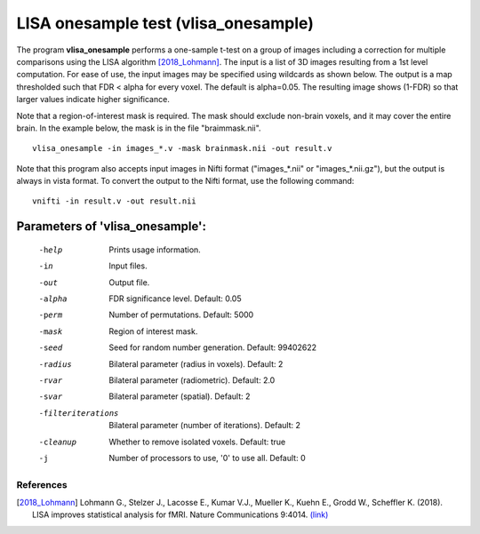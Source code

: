 LISA onesample test (vlisa_onesample)
=======================================


The program **vlisa_onesample** performs a one-sample t-test on a group of images
including a correction for multiple comparisons using the LISA algorithm [2018_Lohmann]_.
The input is a list of 3D images resulting from a 1st level computation.
For ease of use, the input images may be specified using wildcards as shown below.
The output is a map thresholded such that FDR < alpha for every voxel. The default is alpha=0.05.
The resulting image shows (1-FDR) so that larger values indicate higher significance.

Note that a region-of-interest mask is required. The mask should exclude non-brain voxels,
and it may cover the entire brain. In the example below, the mask is in the file "braimmask.nii".


::

   vlisa_onesample -in images_*.v -mask brainmask.nii -out result.v



Note that this program also accepts input images in Nifti format ("images_*.nii" or "images_*.nii.gz"), 
but the output is always in vista format.
To convert the output to the Nifti format, use the following command:


::


  vnifti -in result.v -out result.nii





Parameters of 'vlisa_onesample':
```````````````````````````````````

    -help    Prints usage information.
    -in      Input files.
    -out     Output file.
    -alpha   FDR significance level. Default: 0.05
    -perm    Number of permutations. Default: 5000
    -mask    Region of interest mask.
    -seed    Seed for random number generation. Default: 99402622
    -radius  Bilateral parameter (radius in voxels). Default: 2
    -rvar    Bilateral parameter (radiometric). Default: 2.0
    -svar    Bilateral parameter (spatial). Default: 2
    -filteriterations   Bilateral parameter (number of iterations). Default: 2
    -cleanup  Whether to remove isolated voxels. Default: true
    -j        Number of processors to use, '0' to use all. Default: 0


.. index:: lisa_onesample

References
^^^^^^^^^^^^^^^^^^^^^^^

.. [2018_Lohmann] Lohmann G., Stelzer J., Lacosse E., Kumar V.J., Mueller K., Kuehn E., Grodd W., Scheffler K. (2018). LISA improves statistical analysis for fMRI. Nature Communications 9:4014. `(link) <https://www.nature.com/articles/s41467-018-06304-z>`_

